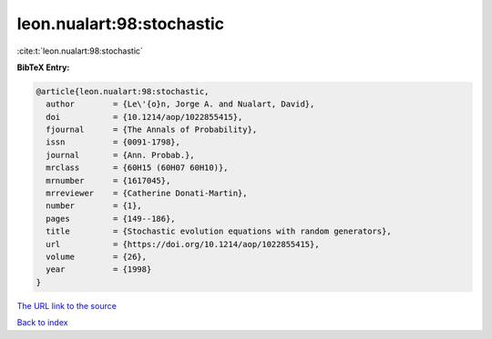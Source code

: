leon.nualart:98:stochastic
==========================

:cite:t:`leon.nualart:98:stochastic`

**BibTeX Entry:**

.. code-block:: bibtex

   @article{leon.nualart:98:stochastic,
     author        = {Le\'{o}n, Jorge A. and Nualart, David},
     doi           = {10.1214/aop/1022855415},
     fjournal      = {The Annals of Probability},
     issn          = {0091-1798},
     journal       = {Ann. Probab.},
     mrclass       = {60H15 (60H07 60H10)},
     mrnumber      = {1617045},
     mrreviewer    = {Catherine Donati-Martin},
     number        = {1},
     pages         = {149--186},
     title         = {Stochastic evolution equations with random generators},
     url           = {https://doi.org/10.1214/aop/1022855415},
     volume        = {26},
     year          = {1998}
   }

`The URL link to the source <https://doi.org/10.1214/aop/1022855415>`__


`Back to index <../By-Cite-Keys.html>`__
